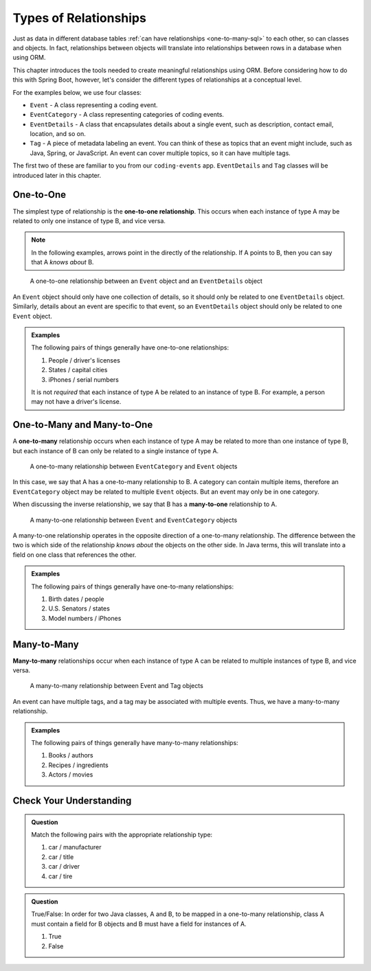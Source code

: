 Types of Relationships
======================

Just as data in different database tables :ref:`can have relationships <one-to-many-sql>` to each other, so can classes and objects. In fact, relationships between objects will translate into relationships between rows in a database when using ORM. 

This chapter introduces the tools needed to create meaningful relationships using ORM. Before considering how to do this with Spring Boot, however, let's consider the different types of relationships at a conceptual level. 

For the examples below, we use four classes:

- ``Event`` - A class representing a coding event.
- ``EventCategory`` - A class representing categories of coding events.
- ``EventDetails`` - A class that encapsulates details about a single event, such as description, contact email, location, and so on.
- ``Tag`` - A piece of metadata labeling an event. You can think of these as topics that an event might include, such as Java, Spring, or JavaScript. An event can cover multiple topics, so it can have multiple tags.

The first two of these are familiar to you from our ``coding-events`` app. ``EventDetails`` and ``Tag`` classes will be introduced later in this chapter.

One-to-One
----------

.. index:: ! one-to-one

The simplest type of relationship is the **one-to-one relationship**. This occurs when each instance of type A may be related to only one instance of type B, and vice versa.

.. admonition:: Note

   In the following examples, arrows point in the directly of the relationship. If A points to B, then you can say that A *knows about* B.

.. figure:: figures/one-to-one.png
   :alt: A single Event object on the left, with a double-sided arrow point to a single EventDetails object on the right
   :width: 800px

   A one-to-one relationship between an ``Event`` object and an ``EventDetails`` object

An ``Event`` object should only have one collection of details, so it should only be related to one ``EventDetails`` object. Similarly, details about an event are specific to that event, so an ``EventDetails`` object should only be related to one ``Event`` object.

.. admonition:: Examples

   The following pairs of things generally have one-to-one relationships:

   #. People / driver's licenses
   #. States / capital cities
   #. iPhones / serial numbers

   It is not *required* that each instance of type A be related to an instance of type B. For example, a person may not have a driver's license.

One-to-Many and Many-to-One
---------------------------

.. index:: ! one-to-many

A **one-to-many** relationship occurs when each instance of type A may be related to more than one instance of type B, but each instance of B can only be related to a single instance of type A.

.. figure:: figures/one-to-many.png
   :alt: A single EventCategory object on the left, related to two Event objects on the right
   :width: 800px

   A one-to-many relationship between ``EventCategory`` and ``Event`` objects

.. index:: ! many-to-one

In this case, we say that A has a one-to-many relationship to B. A category can contain multiple items, therefore an ``EventCategory`` object may be related to multiple ``Event`` objects. But an event may only be in one category.

When discussing the inverse relationship, we say that B has a **many-to-one** relationship to A.

.. figure:: figures/many-to-one.png
   :alt: Two Event objects on the left, related to a single EventCategory object on the right
   :width: 800px

   A many-to-one relationship between ``Event`` and ``EventCategory`` objects

A many-to-one relationship operates in the opposite direction of a one-to-many relationship. The difference between the two is which side of the relationship *knows about* the objects on the other side. In Java terms, this will translate into a field on one class that references the other.

.. admonition:: Examples

   The following pairs of things generally have one-to-many relationships:

   #. Birth dates / people
   #. U.S. Senators / states
   #. Model numbers / iPhones


Many-to-Many
------------

**Many-to-many** relationships occur when each instance of type A can be related to multiple instances of type B, and vice versa. 

.. figure:: figures/many-to-many.png
   :alt: Three Event objects on the left, with various relationships to three Tag objects on the right
   :width: 800px

   A many-to-many relationship between Event and Tag objects

An event can have multiple tags, and a tag may be associated with multiple events. Thus, we have a many-to-many relationship.

.. admonition:: Examples

   The following pairs of things generally have many-to-many relationships:

   #. Books / authors
   #. Recipes / ingredients
   #. Actors / movies

Check Your Understanding
------------------------

.. admonition:: Question

   Match the following pairs with the appropriate relationship type:

   #. car / manufacturer
   #. car / title
   #. car / driver 
   #. car / tire

.. ans: a. many-to-one, b. one-to-one, c. many-to-many, d. one-to-many

.. admonition:: Question

   True/False: In order for two Java classes, A and B, to be mapped in a one-to-many relationship, class A must 
   contain a field for B objects and B must have a field for instances of A.

   #. True
   #. False

.. ans: False, A one-to-many relationship may be present without B containing a field A.

